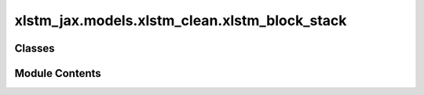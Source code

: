 xlstm_jax.models.xlstm_clean.xlstm_block_stack
==============================================

.. py:module:: xlstm_jax.models.xlstm_clean.xlstm_block_stack


Classes
-------

.. autoapisummary::

   xlstm_jax.models.xlstm_clean.xlstm_block_stack.xLSTMBlockStackConfig
   xlstm_jax.models.xlstm_clean.xlstm_block_stack.xLSTMBlockStack
   xlstm_jax.models.xlstm_clean.xlstm_block_stack.BlockStack


Module Contents
---------------

.. py:class:: xLSTMBlockStackConfig

   .. py:attribute:: mlstm_block
      :type:  xlstm_jax.models.xlstm_clean.blocks.mlstm.block.mLSTMBlockConfig | None
      :value: None



   .. py:attribute:: slstm_block
      :type:  None
      :value: None



   .. py:attribute:: context_length
      :type:  int
      :value: -1



   .. py:attribute:: num_blocks
      :type:  int
      :value: 1



   .. py:attribute:: embedding_dim
      :type:  int
      :value: 128



   .. py:attribute:: add_post_blocks_norm
      :type:  bool
      :value: True



   .. py:attribute:: bias
      :type:  bool
      :value: False



   .. py:attribute:: dropout
      :type:  float
      :value: 0.0



   .. py:attribute:: dtype
      :type:  str
      :value: 'bfloat16'



   .. py:attribute:: slstm_at
      :type:  list[int] | Literal['all']
      :value: []



   .. py:attribute:: _block_map
      :type:  str
      :value: None



   .. py:property:: block_map
      :type: list[int]



   .. py:method:: _create_block_map()

      Creates the block map, that specifies which block is used at which position.



   .. py:property:: _dtype
      :type: jax.numpy.dtype


      Returns the real dtype instead of the str from configs.

      :returns: The jnp dtype corresponding to the string value.


.. py:class:: xLSTMBlockStack

   Bases: :py:obj:`flax.linen.Module`


   .. py:attribute:: config
      :type:  xLSTMBlockStackConfig


.. py:class:: BlockStack

   Bases: :py:obj:`flax.linen.Module`


   .. py:attribute:: config
      :type:  xLSTMBlockStackConfig


   .. py:method:: _create_blocks(config)


